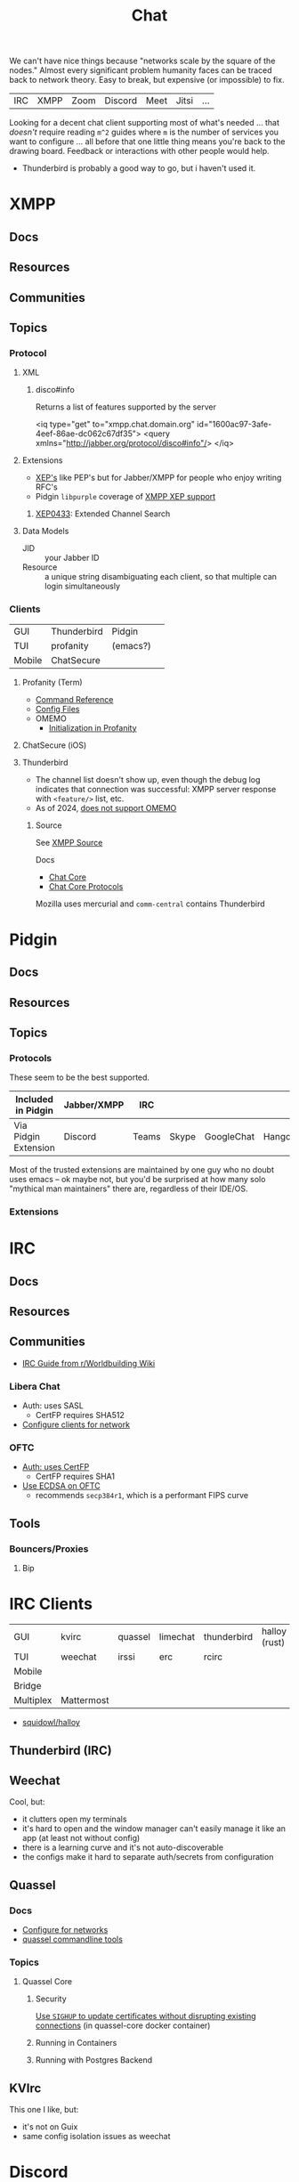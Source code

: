 :PROPERTIES:
:ID:       47829d1b-1d86-44fc-a4ad-b1cce8bc3a0e
:END:
#+title: Chat

We can't have nice things because "networks scale by the square of the nodes."
Almost every significant problem humanity faces can be traced back to network
theory. Easy to break, but expensive (or impossible) to fix.

| IRC | XMPP | Zoom | Discord | Meet | Jitsi | ...  |

Looking for a decent chat client supporting most of what's needed ... that
/doesn't/ require reading =m^2= guides where =m= is the number of services you
want to configure ... all before that one little thing means you're back to the
drawing board. Feedback or interactions with other people would help.

+ Thunderbird is probably a good way to go, but i haven't used it.

* XMPP
** Docs

** Resources
** Communities

** Topics

*** Protocol

**** XML

***** disco#info

Returns a list of features supported by the server

#+begin_example xml
<iq type="get" to="xmpp.chat.domain.org" id="1600ac97-3afe-4eef-86ae-dc062c67df35">
  <query xmlns="http://jabber.org/protocol/disco#info"/>
</iq>
#+end_example

**** Extensions

+ [[https://xmpp.org/extensions/][XEP's]] like PEP's but for Jabber/XMPP for people who enjoy writing RFC's
+ Pidgin =libpurple= coverage of [[https://pidgin.im/help/protocols/xmpp/supportedxep/][XMPP XEP support]]

***** [[https://xmpp.org/extensions/xep-0433.html][XEP0433]]: Extended Channel Search



**** Data Models

+ JID :: your Jabber ID
+ Resource :: a unique string disambiguating each client, so that multiple can
  login simultaneously

*** Clients

|--------+-------------+----------+---|
| GUI    | Thunderbird | Pidgin   |   |
| TUI    | profanity   | (emacs?) |   |
| Mobile | ChatSecure  |          |   |
|--------+-------------+----------+---|

**** Profanity (Term)
+ [[https://www.profanity.im/reference.html][Command Reference]]
+ [[https://www.profanity.im/files.html][Config Files]]
+ OMEMO
  - [[https://profanity-im.github.io/guide/080/omemo.html][Initialization in Profanity]]

**** ChatSecure (iOS)

**** Thunderbird


+ The channel list doesn't show up, even though the debug log indicates that
  connection was successful: XMPP server response with =<feature/>= list, etc.
+ As of 2024, [[https://connect.mozilla.org/t5/ideas/omemo-encryption-for-xmpp-messages/idi-p/31548][does not support OMEMO]]

***** Source

See [[https://searchfox.org/comm-central/source/chat/protocols/xmpp][XMPP Source]]

Docs

+ [[https://developer.thunderbird.net/thunderbird-development/codebase-overview/chat/chat-core-protocols][Chat Core]]
+ [[https://developer.thunderbird.net/thunderbird-development/codebase-overview/chat/chat-core-protocols][Chat Core Protocols]]

Mozilla uses mercurial and =comm-central= contains Thunderbird


* Pidgin

** Docs
** Resources
** Topics
*** Protocols

These seem to be the best supported.

|----------------------+-------------+-------+-------+------------+----------+------------|
| Included in Pidgin   | Jabber/XMPP | IRC   |       |            |          |            |
|----------------------+-------------+-------+-------+------------+----------+------------|
| Via Pidgin Extension | Discord     | Teams | Skype | GoogleChat | Hangouts | Mattermost |
|----------------------+-------------+-------+-------+------------+----------+------------|

Most of the trusted extensions are maintained by one guy who no doubt uses emacs
-- ok maybe not, but you'd be surprised at how many solo "mythical man
maintainers" there are, regardless of their IDE/OS.

*** Extensions

* IRC

** Docs

** Resources

** Communities

+ [[https://www.reddit.com/r/worldbuilding/wiki/irc-mod-ref/][IRC Guide from r/Worldbuilding Wiki]]

*** Libera Chat
+ Auth: uses SASL
  - CertFP requires SHA512
+ [[https://libera.chat/guides/sasl][Configure clients for network]]

*** OFTC
+ [[https://oftc.net/NickServ/CertFP/][Auth: uses CertFP]]
  - CertFP requires SHA1
+ [[https://chyen.cc/blog/posts/2020/10/17/irc-ecdsa-cert.html][Use ECDSA on OFTC]]
  - recommends =secp384r1=, which is a performant FIPS curve

** Tools

*** Bouncers/Proxies

**** Bip



* IRC Clients

|-----------+------------+---------+----------+-------------+---------------|
| GUI       | kvirc      | quassel | limechat | thunderbird | halloy (rust) |
| TUI       | weechat    | irssi   | erc      | rcirc       |               |
| Mobile    |            |         |          |             |               |
| Bridge    |            |         |          |             |               |
| Multiplex | Mattermost |         |          |             |               |
|-----------+------------+---------+----------+-------------+---------------|

+ [[https://github.com/squidowl/halloy?tab=readme-ov-file][squidowl/halloy]]

** Thunderbird (IRC)

** Weechat
Cool, but:

+ it clutters open my terminals
+ it's hard to open and the window manager can't easily manage it like an app (at least not without config)
+ there is a learning curve and it's not auto-discoverable
+ the configs make it hard to separate auth/secrets from configuration

** Quassel

*** Docs
+ [[https://libera.chat/guides/][Configure for networks]]
+ [[nyxt:][quassel commandline tools]]

*** Topics

**** Quassel Core

***** Security

[[https://github.com/linuxserver/docker-quassel-core/issues/22#issuecomment-445513886][Use =SIGHUP= to update certificates without disrupting existing connections]] (in
quassel-core docker container)

***** Running in Containers

***** Running with Postgres Backend

** KVIrc

This one I like, but:

+ it's not on Guix
+ same config isolation issues as weechat


* Discord

** Docs

** Resources

*** Third Party

+ Pidgin: [[https://github.com/EionRobb/purple-discord][eionrobb/purple-discord]]
+ Account mgmt: [[https://github.com/taylordotfish/harmony][taylordotfish/harmony]]

* Roam
